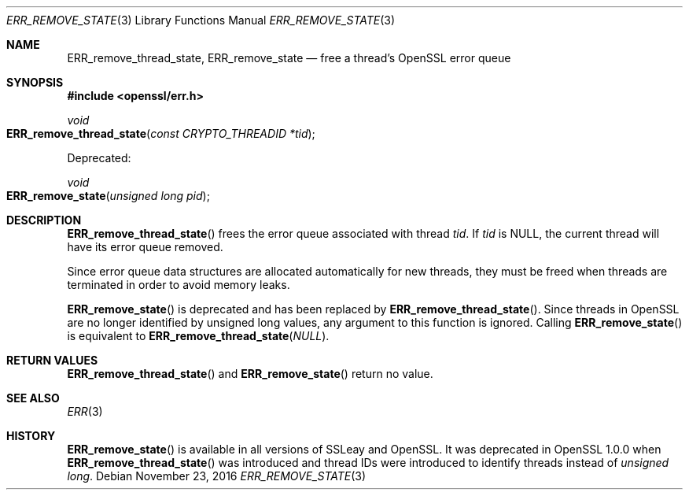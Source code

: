 .\"	$OpenBSD: ERR_remove_state.3,v 1.3 2016/11/23 17:59:29 schwarze Exp $
.\"	OpenSSL 9b86974e Aug 17 15:21:33 2015 -0400
.\"
.\" This file was written by Ulf Moeller <ulf@openssl.org> and
.\" Matt Caswell <matt@openssl.org>.
.\" Copyright (c) 2000, 2013 The OpenSSL Project.  All rights reserved.
.\"
.\" Redistribution and use in source and binary forms, with or without
.\" modification, are permitted provided that the following conditions
.\" are met:
.\"
.\" 1. Redistributions of source code must retain the above copyright
.\"    notice, this list of conditions and the following disclaimer.
.\"
.\" 2. Redistributions in binary form must reproduce the above copyright
.\"    notice, this list of conditions and the following disclaimer in
.\"    the documentation and/or other materials provided with the
.\"    distribution.
.\"
.\" 3. All advertising materials mentioning features or use of this
.\"    software must display the following acknowledgment:
.\"    "This product includes software developed by the OpenSSL Project
.\"    for use in the OpenSSL Toolkit. (http://www.openssl.org/)"
.\"
.\" 4. The names "OpenSSL Toolkit" and "OpenSSL Project" must not be used to
.\"    endorse or promote products derived from this software without
.\"    prior written permission. For written permission, please contact
.\"    openssl-core@openssl.org.
.\"
.\" 5. Products derived from this software may not be called "OpenSSL"
.\"    nor may "OpenSSL" appear in their names without prior written
.\"    permission of the OpenSSL Project.
.\"
.\" 6. Redistributions of any form whatsoever must retain the following
.\"    acknowledgment:
.\"    "This product includes software developed by the OpenSSL Project
.\"    for use in the OpenSSL Toolkit (http://www.openssl.org/)"
.\"
.\" THIS SOFTWARE IS PROVIDED BY THE OpenSSL PROJECT ``AS IS'' AND ANY
.\" EXPRESSED OR IMPLIED WARRANTIES, INCLUDING, BUT NOT LIMITED TO, THE
.\" IMPLIED WARRANTIES OF MERCHANTABILITY AND FITNESS FOR A PARTICULAR
.\" PURPOSE ARE DISCLAIMED.  IN NO EVENT SHALL THE OpenSSL PROJECT OR
.\" ITS CONTRIBUTORS BE LIABLE FOR ANY DIRECT, INDIRECT, INCIDENTAL,
.\" SPECIAL, EXEMPLARY, OR CONSEQUENTIAL DAMAGES (INCLUDING, BUT
.\" NOT LIMITED TO, PROCUREMENT OF SUBSTITUTE GOODS OR SERVICES;
.\" LOSS OF USE, DATA, OR PROFITS; OR BUSINESS INTERRUPTION)
.\" HOWEVER CAUSED AND ON ANY THEORY OF LIABILITY, WHETHER IN CONTRACT,
.\" STRICT LIABILITY, OR TORT (INCLUDING NEGLIGENCE OR OTHERWISE)
.\" ARISING IN ANY WAY OUT OF THE USE OF THIS SOFTWARE, EVEN IF ADVISED
.\" OF THE POSSIBILITY OF SUCH DAMAGE.
.\"
.Dd $Mdocdate: November 23 2016 $
.Dt ERR_REMOVE_STATE 3
.Os
.Sh NAME
.Nm ERR_remove_thread_state ,
.Nm ERR_remove_state
.Nd free a thread's OpenSSL error queue
.Sh SYNOPSIS
.In openssl/err.h
.Ft void
.Fo ERR_remove_thread_state
.Fa "const CRYPTO_THREADID *tid"
.Fc
.Pp
Deprecated:
.Pp
.Ft void
.Fo ERR_remove_state
.Fa "unsigned long pid"
.Fc
.Sh DESCRIPTION
.Fn ERR_remove_thread_state
frees the error queue associated with thread
.Fa tid .
If
.Fa tid
is
.Dv NULL ,
the current thread will have its error queue removed.
.Pp
Since error queue data structures are allocated automatically for new
threads, they must be freed when threads are terminated in order to
avoid memory leaks.
.Pp
.Fn ERR_remove_state
is deprecated and has been replaced by
.Fn ERR_remove_thread_state .
Since threads in OpenSSL are no longer identified by unsigned long
values, any argument to this function is ignored.
Calling
.Fn ERR_remove_state
is equivalent to
.Fn ERR_remove_thread_state NULL .
.Sh RETURN VALUES
.Fn ERR_remove_thread_state
and
.Fn ERR_remove_state
return no value.
.Sh SEE ALSO
.Xr ERR 3
.Sh HISTORY
.Fn ERR_remove_state
is available in all versions of SSLeay and OpenSSL.
It was deprecated in OpenSSL 1.0.0 when
.Fn ERR_remove_thread_state
was introduced and thread IDs were introduced to identify threads
instead of
.Vt unsigned long .
